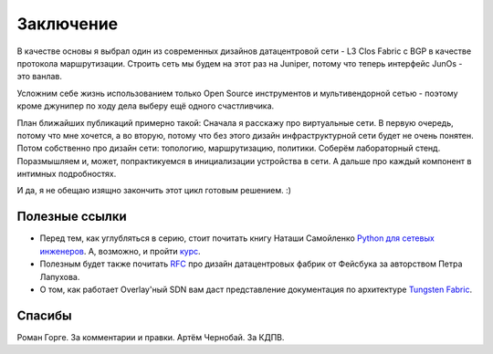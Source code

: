 Заключение
==========

В качестве основы я выбрал один из современных дизайнов датацентровой сети - L3 Clos Fabric с BGP в качестве протокола маршрутизации.
Строить сеть мы будем на этот раз на Juniper, потому что теперь интерфейс JunOs - это ванлав.

Усложним себе жизнь использованием только Open Source инструментов и мультивендорной сетью - поэтому кроме джунипер по ходу дела выберу ещё одного счастливчика.

План ближайших публикаций примерно такой:
Сначала я расскажу про виртуальные сети. В первую очередь, потому что мне хочется, а во вторую, потому что без этого дизайн инфраструктурной сети будет не очень понятен.
Потом собственно про дизайн сети: топологию, маршрутизацию, политики.
Соберём лабораторный стенд.
Поразмышляем и, может, попрактикуемся в инициализации устройства в сети.
А дальше про каждый компонент в интимных подробностях.


И да, я не обещаю изящно закончить этот цикл готовым решением. :)

Полезные ссылки
~~~~~~~~~~~~~~~

* Перед тем, как углубляться в серию, стоит почитать книгу Наташи Самойленко `Python для сетевых инженеров <https://natenka.gitbook.io/pyneng/>`_. А, возможно, и пройти `курс <https://natenka.github.io/pyneng-online/>`_.
* Полезным будет также почитать `RFC <https://tools.ietf.org/html/rfc7938>`_ про дизайн датацентровых фабрик от Фейсбука за авторством Петра Лапухова.
* О том, как работает Overlay'ный SDN вам даст представление документация по архитектуре `Tungsten Fabric <https://tungstenfabric.github.io/website/Tungsten-Fabric-Architecture.html>`_.


Спасибы
~~~~~~~

Роман Горге. За комментарии и правки.
Артём Чернобай. За КДПВ.
